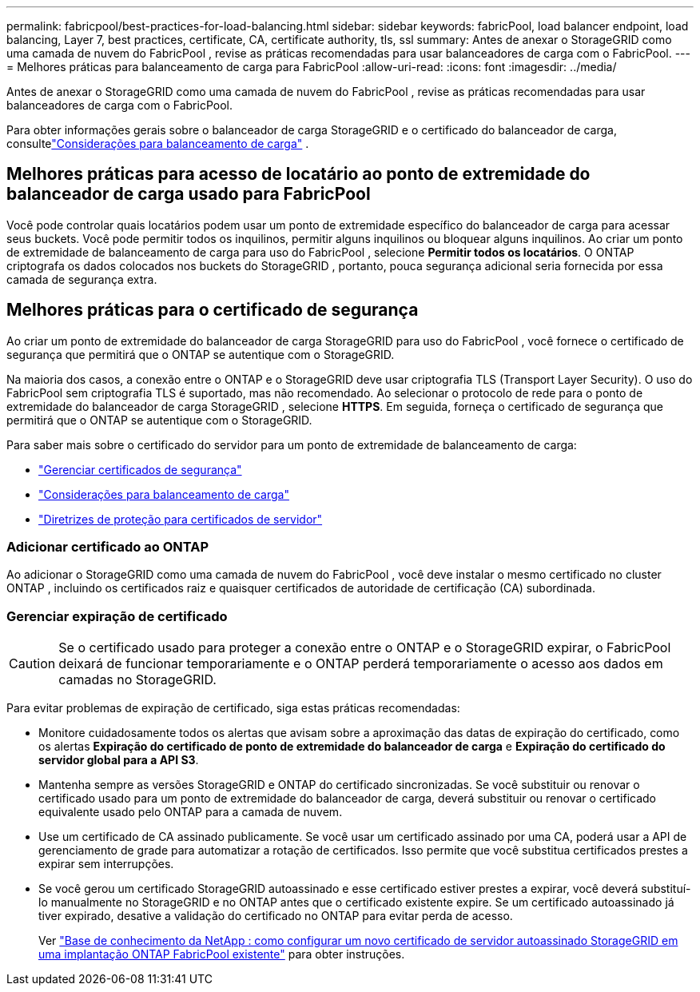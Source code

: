 ---
permalink: fabricpool/best-practices-for-load-balancing.html 
sidebar: sidebar 
keywords: fabricPool, load balancer endpoint, load balancing, Layer 7, best practices, certificate, CA, certificate authority, tls, ssl 
summary: Antes de anexar o StorageGRID como uma camada de nuvem do FabricPool , revise as práticas recomendadas para usar balanceadores de carga com o FabricPool. 
---
= Melhores práticas para balanceamento de carga para FabricPool
:allow-uri-read: 
:icons: font
:imagesdir: ../media/


[role="lead"]
Antes de anexar o StorageGRID como uma camada de nuvem do FabricPool , revise as práticas recomendadas para usar balanceadores de carga com o FabricPool.

Para obter informações gerais sobre o balanceador de carga StorageGRID e o certificado do balanceador de carga, consultelink:../admin/managing-load-balancing.html["Considerações para balanceamento de carga"] .



== Melhores práticas para acesso de locatário ao ponto de extremidade do balanceador de carga usado para FabricPool

Você pode controlar quais locatários podem usar um ponto de extremidade específico do balanceador de carga para acessar seus buckets.  Você pode permitir todos os inquilinos, permitir alguns inquilinos ou bloquear alguns inquilinos.  Ao criar um ponto de extremidade de balanceamento de carga para uso do FabricPool , selecione *Permitir todos os locatários*.  O ONTAP criptografa os dados colocados nos buckets do StorageGRID , portanto, pouca segurança adicional seria fornecida por essa camada de segurança extra.



== Melhores práticas para o certificado de segurança

Ao criar um ponto de extremidade do balanceador de carga StorageGRID para uso do FabricPool , você fornece o certificado de segurança que permitirá que o ONTAP se autentique com o StorageGRID.

Na maioria dos casos, a conexão entre o ONTAP e o StorageGRID deve usar criptografia TLS (Transport Layer Security).  O uso do FabricPool sem criptografia TLS é suportado, mas não recomendado.  Ao selecionar o protocolo de rede para o ponto de extremidade do balanceador de carga StorageGRID , selecione *HTTPS*.  Em seguida, forneça o certificado de segurança que permitirá que o ONTAP se autentique com o StorageGRID.

Para saber mais sobre o certificado do servidor para um ponto de extremidade de balanceamento de carga:

* link:../admin/using-storagegrid-security-certificates.html["Gerenciar certificados de segurança"]
* link:../admin/managing-load-balancing.html["Considerações para balanceamento de carga"]
* link:../harden/hardening-guideline-for-server-certificates.html["Diretrizes de proteção para certificados de servidor"]




=== Adicionar certificado ao ONTAP

Ao adicionar o StorageGRID como uma camada de nuvem do FabricPool , você deve instalar o mesmo certificado no cluster ONTAP , incluindo os certificados raiz e quaisquer certificados de autoridade de certificação (CA) subordinada.



=== Gerenciar expiração de certificado


CAUTION: Se o certificado usado para proteger a conexão entre o ONTAP e o StorageGRID expirar, o FabricPool deixará de funcionar temporariamente e o ONTAP perderá temporariamente o acesso aos dados em camadas no StorageGRID.

Para evitar problemas de expiração de certificado, siga estas práticas recomendadas:

* Monitore cuidadosamente todos os alertas que avisam sobre a aproximação das datas de expiração do certificado, como os alertas *Expiração do certificado de ponto de extremidade do balanceador de carga* e *Expiração do certificado do servidor global para a API S3*.
* Mantenha sempre as versões StorageGRID e ONTAP do certificado sincronizadas.  Se você substituir ou renovar o certificado usado para um ponto de extremidade do balanceador de carga, deverá substituir ou renovar o certificado equivalente usado pelo ONTAP para a camada de nuvem.
* Use um certificado de CA assinado publicamente.  Se você usar um certificado assinado por uma CA, poderá usar a API de gerenciamento de grade para automatizar a rotação de certificados.  Isso permite que você substitua certificados prestes a expirar sem interrupções.
* Se você gerou um certificado StorageGRID autoassinado e esse certificado estiver prestes a expirar, você deverá substituí-lo manualmente no StorageGRID e no ONTAP antes que o certificado existente expire.  Se um certificado autoassinado já tiver expirado, desative a validação do certificado no ONTAP para evitar perda de acesso.
+
Ver https://kb.netapp.com/Advice_and_Troubleshooting/Hybrid_Cloud_Infrastructure/StorageGRID/How_to_configure_a_new_StorageGRID_self-signed_server_certificate_on_an_existing_ONTAP_FabricPool_deployment["Base de conhecimento da NetApp : como configurar um novo certificado de servidor autoassinado StorageGRID em uma implantação ONTAP FabricPool existente"^] para obter instruções.


